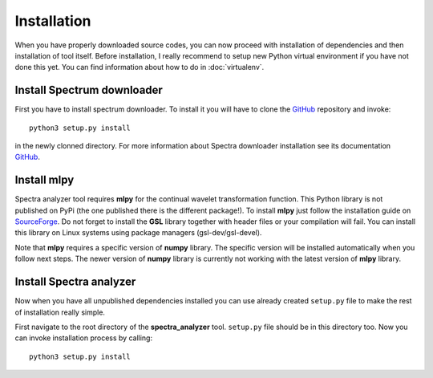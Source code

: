 Installation
============

When you have properly downloaded source codes, you can now proceed with installation of dependencies and then
installation of tool itself. Before installation, I really recommend to setup new Python
virtual environment if you have not done this yet. You can find information about how to do in :doc:`virtualenv`.

Install Spectrum downloader
---------------------------

First you have to install spectrum downloader. To install it you will have to clone the
`GitHub <https://github.com/kozajaku/spectra-downloader>`_ repository and invoke::

    python3 setup.py install

in the newly clonned directory. For more information about Spectra downloader installation see its documentation
`GitHub <https://github.com/kozajaku/spectra-analyzer>`_.

Install mlpy
------------

Spectra analyzer tool requires **mlpy** for the continual wavelet transformation function. This Python
library is not published on PyPi (the one published there is the different package!). To install **mlpy**
just follow the installation guide on `SourceForge <http://mlpy.sourceforge.net/docs/3.5/install.html>`_. Do not
forget to install the **GSL** library together with header files or your compilation will fail. You can install
this library on Linux systems using package managers (gsl-dev/gsl-devel).

Note that **mlpy** requires a specific version of **numpy** library. The specific version will be installed
automatically when you follow next steps. The newer version of **numpy** library is currently not working with
the latest version of **mlpy** library.

Install Spectra analyzer
------------------------

Now when you have all unpublished dependencies installed you can use already created ``setup.py`` file to make the rest
of installation really simple.

First navigate to the root directory of the **spectra_analyzer** tool. ``setup.py`` file should be in this directory too.
Now you can invoke installation process by calling::

    python3 setup.py install

